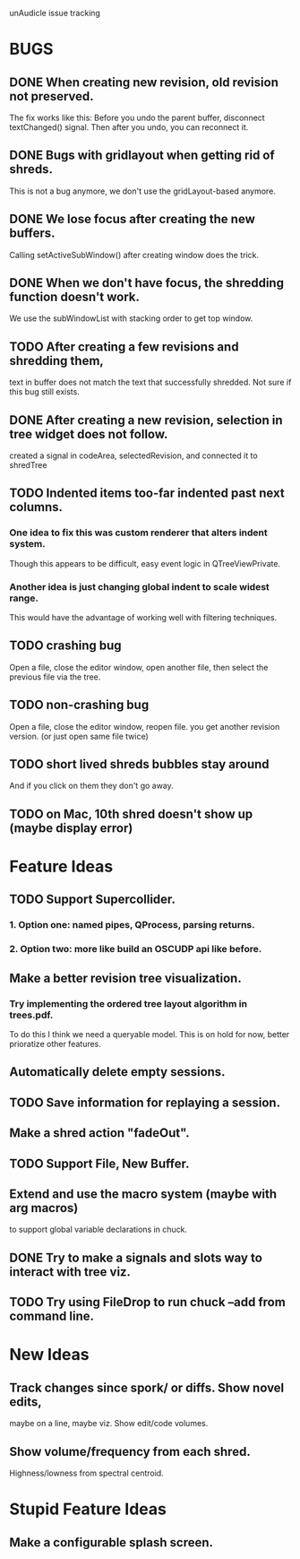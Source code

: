 unAudicle issue tracking

* BUGS
** DONE When creating new revision, old revision not preserved.
   The fix works like this:
   Before you undo the parent buffer, disconnect textChanged() signal.
   Then after you undo, you can reconnect it.
** DONE Bugs with gridlayout when getting rid of shreds.
   This is not a bug anymore, we don't use the gridLayout-based anymore.
** DONE We lose focus after creating the new buffers.
   Calling setActiveSubWindow() after creating window does the trick.
** DONE When we don't have focus, the shredding function doesn't work.
   We use the subWindowList with stacking order to get top window.
** TODO After creating a few revisions and shredding them,
   text in buffer does not match the text that successfully shredded.
   Not sure if this bug still exists.
** DONE After creating a new revision, selection in tree widget does not follow.
   created a signal in codeArea, selectedRevision, and connected it to shredTree
** TODO Indented items too-far indented past next columns.
*** One idea to fix this was custom renderer that alters indent system.
    Though this appears to be difficult, easy event logic in QTreeViewPrivate.
*** Another idea is just changing global indent to scale widest range.
    This would have the advantage of working well with filtering techniques.

** TODO crashing bug
   Open a file, close the editor window, open another file,
   then select the previous file via the tree.
** TODO non-crashing bug
   Open a file, close the editor window, reopen file.
   you get another revision version. (or just open same file twice)
** TODO short lived shreds bubbles stay around
   And if you click on them they don't go away.
** TODO on Mac, 10th shred doesn't show up (maybe display error)


* Feature Ideas
** TODO Support Supercollider.
*** 1. Option one: named pipes, QProcess, parsing returns.
*** 2. Option two: more like build an OSCUDP api like before.
** Make a better revision tree visualization.
*** Try implementing the ordered tree layout algorithm in trees.pdf.
    To do this I think we need a queryable model.
    This is on hold for now, better prioratize other features.
** Automatically delete empty sessions.
** TODO Save information for replaying a session.
** Make a shred action "fadeOut".
** TODO Support File, New Buffer.
** Extend and use the macro system (maybe with arg macros)
   to support global variable declarations in chuck.
** DONE Try to make a signals and slots way to interact with tree viz.

** TODO Try using FileDrop to run chuck --add from command line.

* New Ideas
** Track changes since spork/ or diffs. Show novel edits, 
   maybe on a line, maybe viz. Show edit/code volumes.
** Show volume/frequency from each shred. 
   Highness/lowness from spectral centroid.

* Stupid Feature Ideas
** Make a configurable splash screen.

